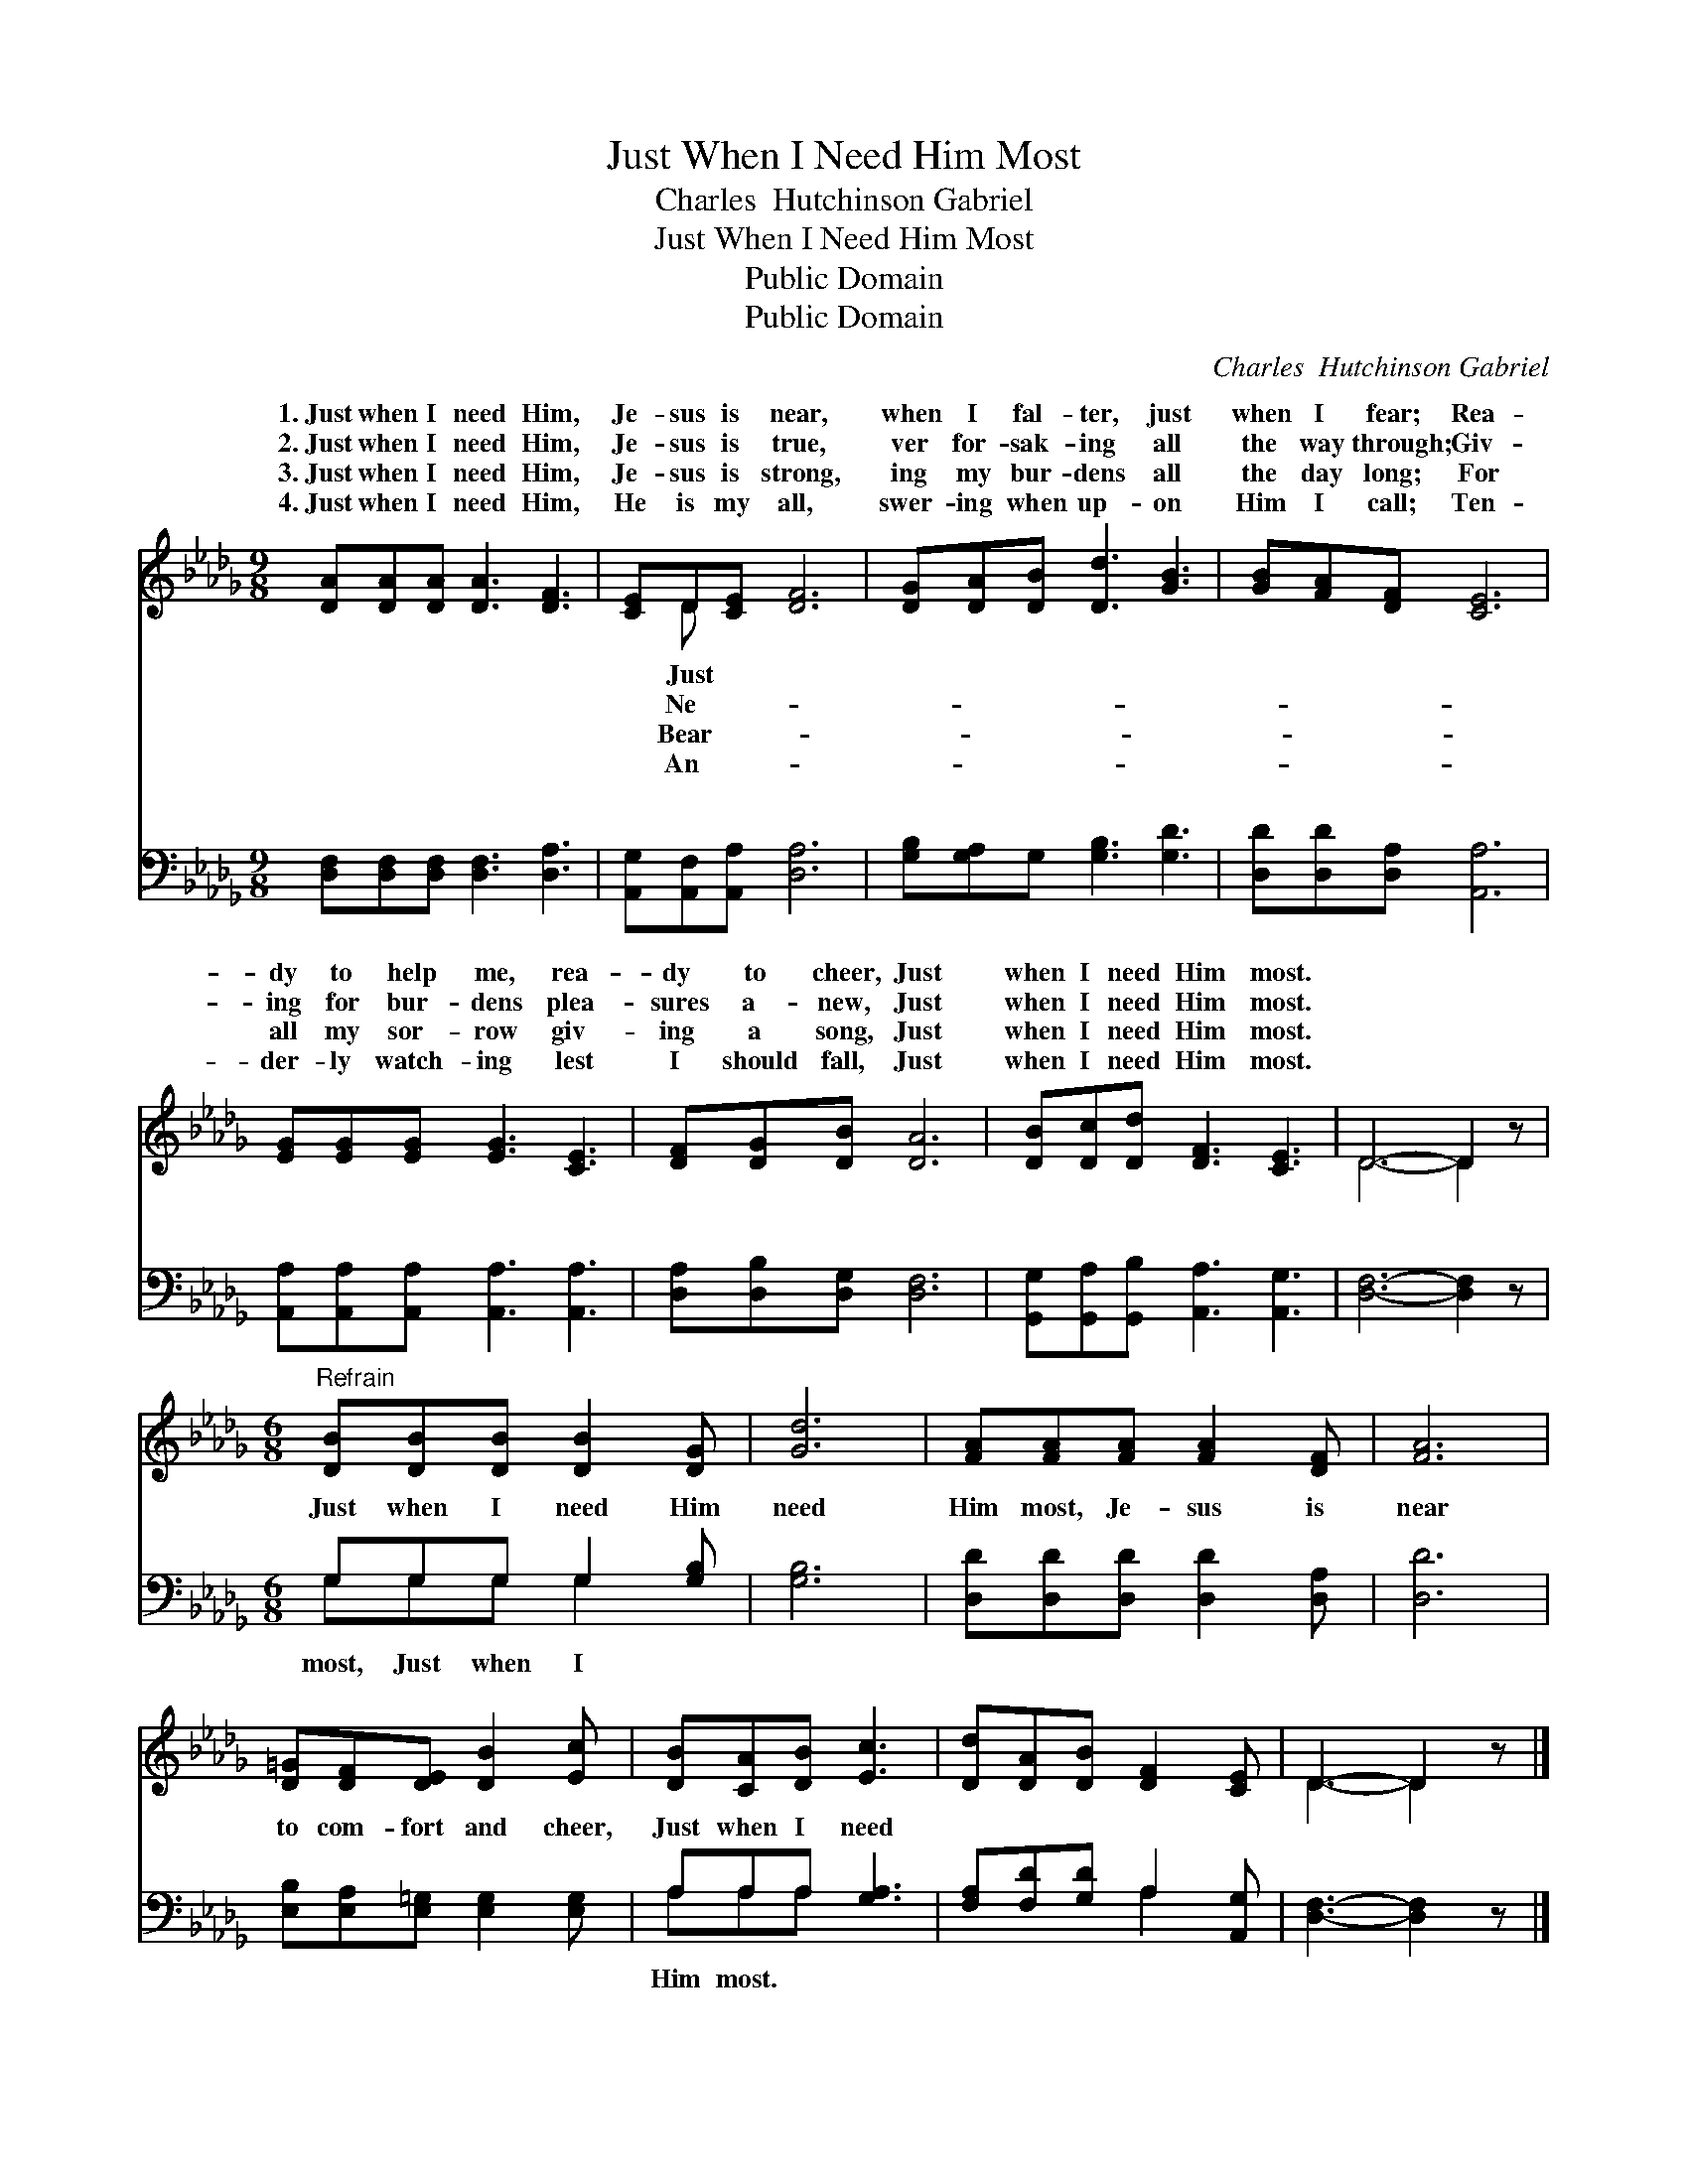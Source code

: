 X:1
T:Just When I Need Him Most
T:Charles  Hutchinson Gabriel
T:Just When I Need Him Most
T:Public Domain
T:Public Domain
C:Charles  Hutchinson Gabriel
Z:Public Domain
%%score ( 1 2 ) ( 3 4 )
L:1/8
M:9/8
K:Db
V:1 treble 
V:2 treble 
V:3 bass 
V:4 bass 
V:1
 [DA][DA][DA] [DA]3 [DF]3 | [CE]D[CE] [DF]6 | [DG][DA][DB] [Dd]3 [GB]3 | [GB][FA][DF] [CE]6 | %4
w: 1.~Just when I need Him,|Je- sus is near,|when I fal- ter, just|when I fear; Rea-|
w: 2.~Just when I need Him,|Je- sus is true,|ver for- sak- ing all|the way through; Giv-|
w: 3.~Just when I need Him,|Je- sus is strong,|ing my bur- dens all|the day long; For|
w: 4.~Just when I need Him,|He is my all,|swer- ing when up- on|Him I call; Ten-|
 [EG][EG][EG] [EG]3 [CE]3 | [DF][DG][DB] [DA]6 | [DB][Dc][Dd] [DF]3 [CE]3 | D6- D2 z | %8
w: dy to help me, rea-|dy to cheer, Just|when I need Him most.||
w: ing for bur- dens plea-|sures a- new, Just|when I need Him most.||
w: all my sor- row giv-|ing a song, Just|when I need Him most.||
w: der- ly watch- ing lest|I should fall, Just|when I need Him most.||
[M:6/8]"^Refrain" [DB][DB][DB] [DB]2 [DG] | [Gd]6 | [FA][FA][FA] [FA]2 [DF] | [FA]6 | %12
w: ||||
w: ||||
w: ||||
w: ||||
 [D=G][DF][DE] [DB]2 [Ec] | [DB][CA][DB] [Ec]3 | [Dd][DA][DB] [DF]2 [CE] | D3- D2 z |] %16
w: ||||
w: ||||
w: ||||
w: ||||
V:2
 x9 | x D x7 | x9 | x9 | x9 | x9 | x9 | D6- D2 x |[M:6/8] x6 | x6 | x6 | x6 | x6 | x6 | x6 | %15
w: |Just||||||||||||||
w: |Ne-||||||||||||||
w: |Bear-||||||||||||||
w: |An-||||||||||||||
 D3- D2 x |] %16
w: |
w: |
w: |
w: |
V:3
 [D,F,][D,F,][D,F,] [D,F,]3 [D,A,]3 | [A,,G,][A,,F,][A,,A,] [D,A,]6 | %2
w: ~ ~ ~ ~ ~|~ ~ ~ ~|
 [G,B,][G,A,]G, [G,B,]3 [G,D]3 | [D,D][D,D][D,A,] [A,,A,]6 | %4
w: ~ ~ ~ ~ ~|~ ~ ~ ~|
 [A,,A,][A,,A,][A,,A,] [A,,A,]3 [A,,A,]3 | [D,A,][D,B,][D,G,] [D,F,]6 | %6
w: ~ ~ ~ ~ ~|~ ~ ~ ~|
 [G,,G,][G,,A,][G,,B,] [A,,A,]3 [A,,G,]3 | [D,F,]6- [D,F,]2 z |[M:6/8] G,G,G, G,2 [G,B,] | %9
w: ~ ~ ~ ~ ~|~ *|Just when I need Him|
 [G,B,]6 | [D,D][D,D][D,D] [D,D]2 [D,A,] | [D,D]6 | [E,B,][E,A,][E,=G,] [E,G,]2 [E,G,] | %13
w: need|Him most, Je- sus is|near|to com- fort and cheer,|
 A,A,A, [G,A,]3 | [F,A,][F,D][G,D] A,2 [A,,G,] | [D,F,]3- [D,F,]2 z |] %16
w: Just when I need|||
V:4
 x9 | x9 | x9 | x9 | x9 | x9 | x9 | x9 |[M:6/8] G,G,G, G,2 x | x6 | x6 | x6 | x6 | A,A,A, x3 | %14
w: ||||||||most, Just when I|||||Him most. *|
 x3 A,2 x | x6 |] %16
w: ||

